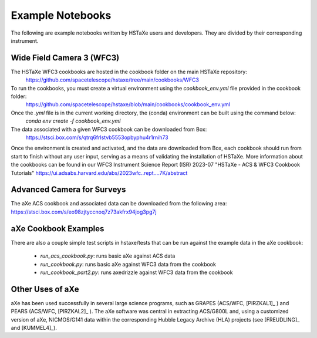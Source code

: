 .. _examples:

Example Notebooks
=================
The following are example notebooks written by HSTaXe users and developers.
They are divided by their corresponding instrument.

Wide Field Camera 3 (WFC3)
--------------------------

The HSTaXe WFC3 cookbooks are hosted in the cookbook folder on the main HSTaXe repository:
	https://github.com/spacetelescope/hstaxe/tree/main/cookbooks/WFC3 

To run the cookbooks, you must create a virtual environment using the `cookbook_env.yml` file provided in the cookbook folder: 
	https://github.com/spacetelescope/hstaxe/blob/main/cookbooks/cookbook_env.yml

Once the `.yml` file is in the current working directory, the (conda) environment can be built using the command below:
	`conda env create -f cookbook_env.yml`

The data associated with a given WFC3 cookbook can be downloaded from Box:
	https://stsci.box.com/s/qtrq6frlstvb5553opbyphu4r1rnih73

Once the environment is created and activated, and the data are downloaded from Box, each cookbook should run from start to finish without any user input, serving as a means of validating the installation of HSTaXe. More information about the cookbooks can be found in our WFC3 Instrument Science Report (ISR) 2023-07 "HSTaXe - ACS & WFC3 Cookbook Tutorials" https://ui.adsabs.harvard.edu/abs/2023wfc..rept....7K/abstract

Advanced Camera for Surveys
---------------------------

The aXe ACS cookbook and associated data can be downloaded from the
following area: https://stsci.box.com/s/eo98zjtyccnoq7z73akfrx94jog3pg7j

aXe Cookbook Examples
---------------------

There are also a couple simple test scripts in hstaxe/tests that can be
run against the example data in the aXe cookbook:

  * `run_acs_cookbook.py`: runs basic aXe against ACS data

  * `run_cookbook.py`: runs basic aXe against WFC3 data from the cookbook

  * `run_cookbook_part2.py`: runs axedrizzle against WFC3 data from the cookbook


Other Uses of aXe
-----------------
aXe has been used successfully in several large science programs, such
as GRAPES (ACS/WFC, [PIRZKAL1]_ ) and PEARS (ACS/WFC, [PIRZKAL2]_ ). The aXe software was
central in extracting ACS/G800L and, using a customized version of aXe,
NICMOS/G141 data within the corresponding Hubble Legacy Archive (HLA)
projects (see [FREUDLING]_ and [KUMMEL4]_).
